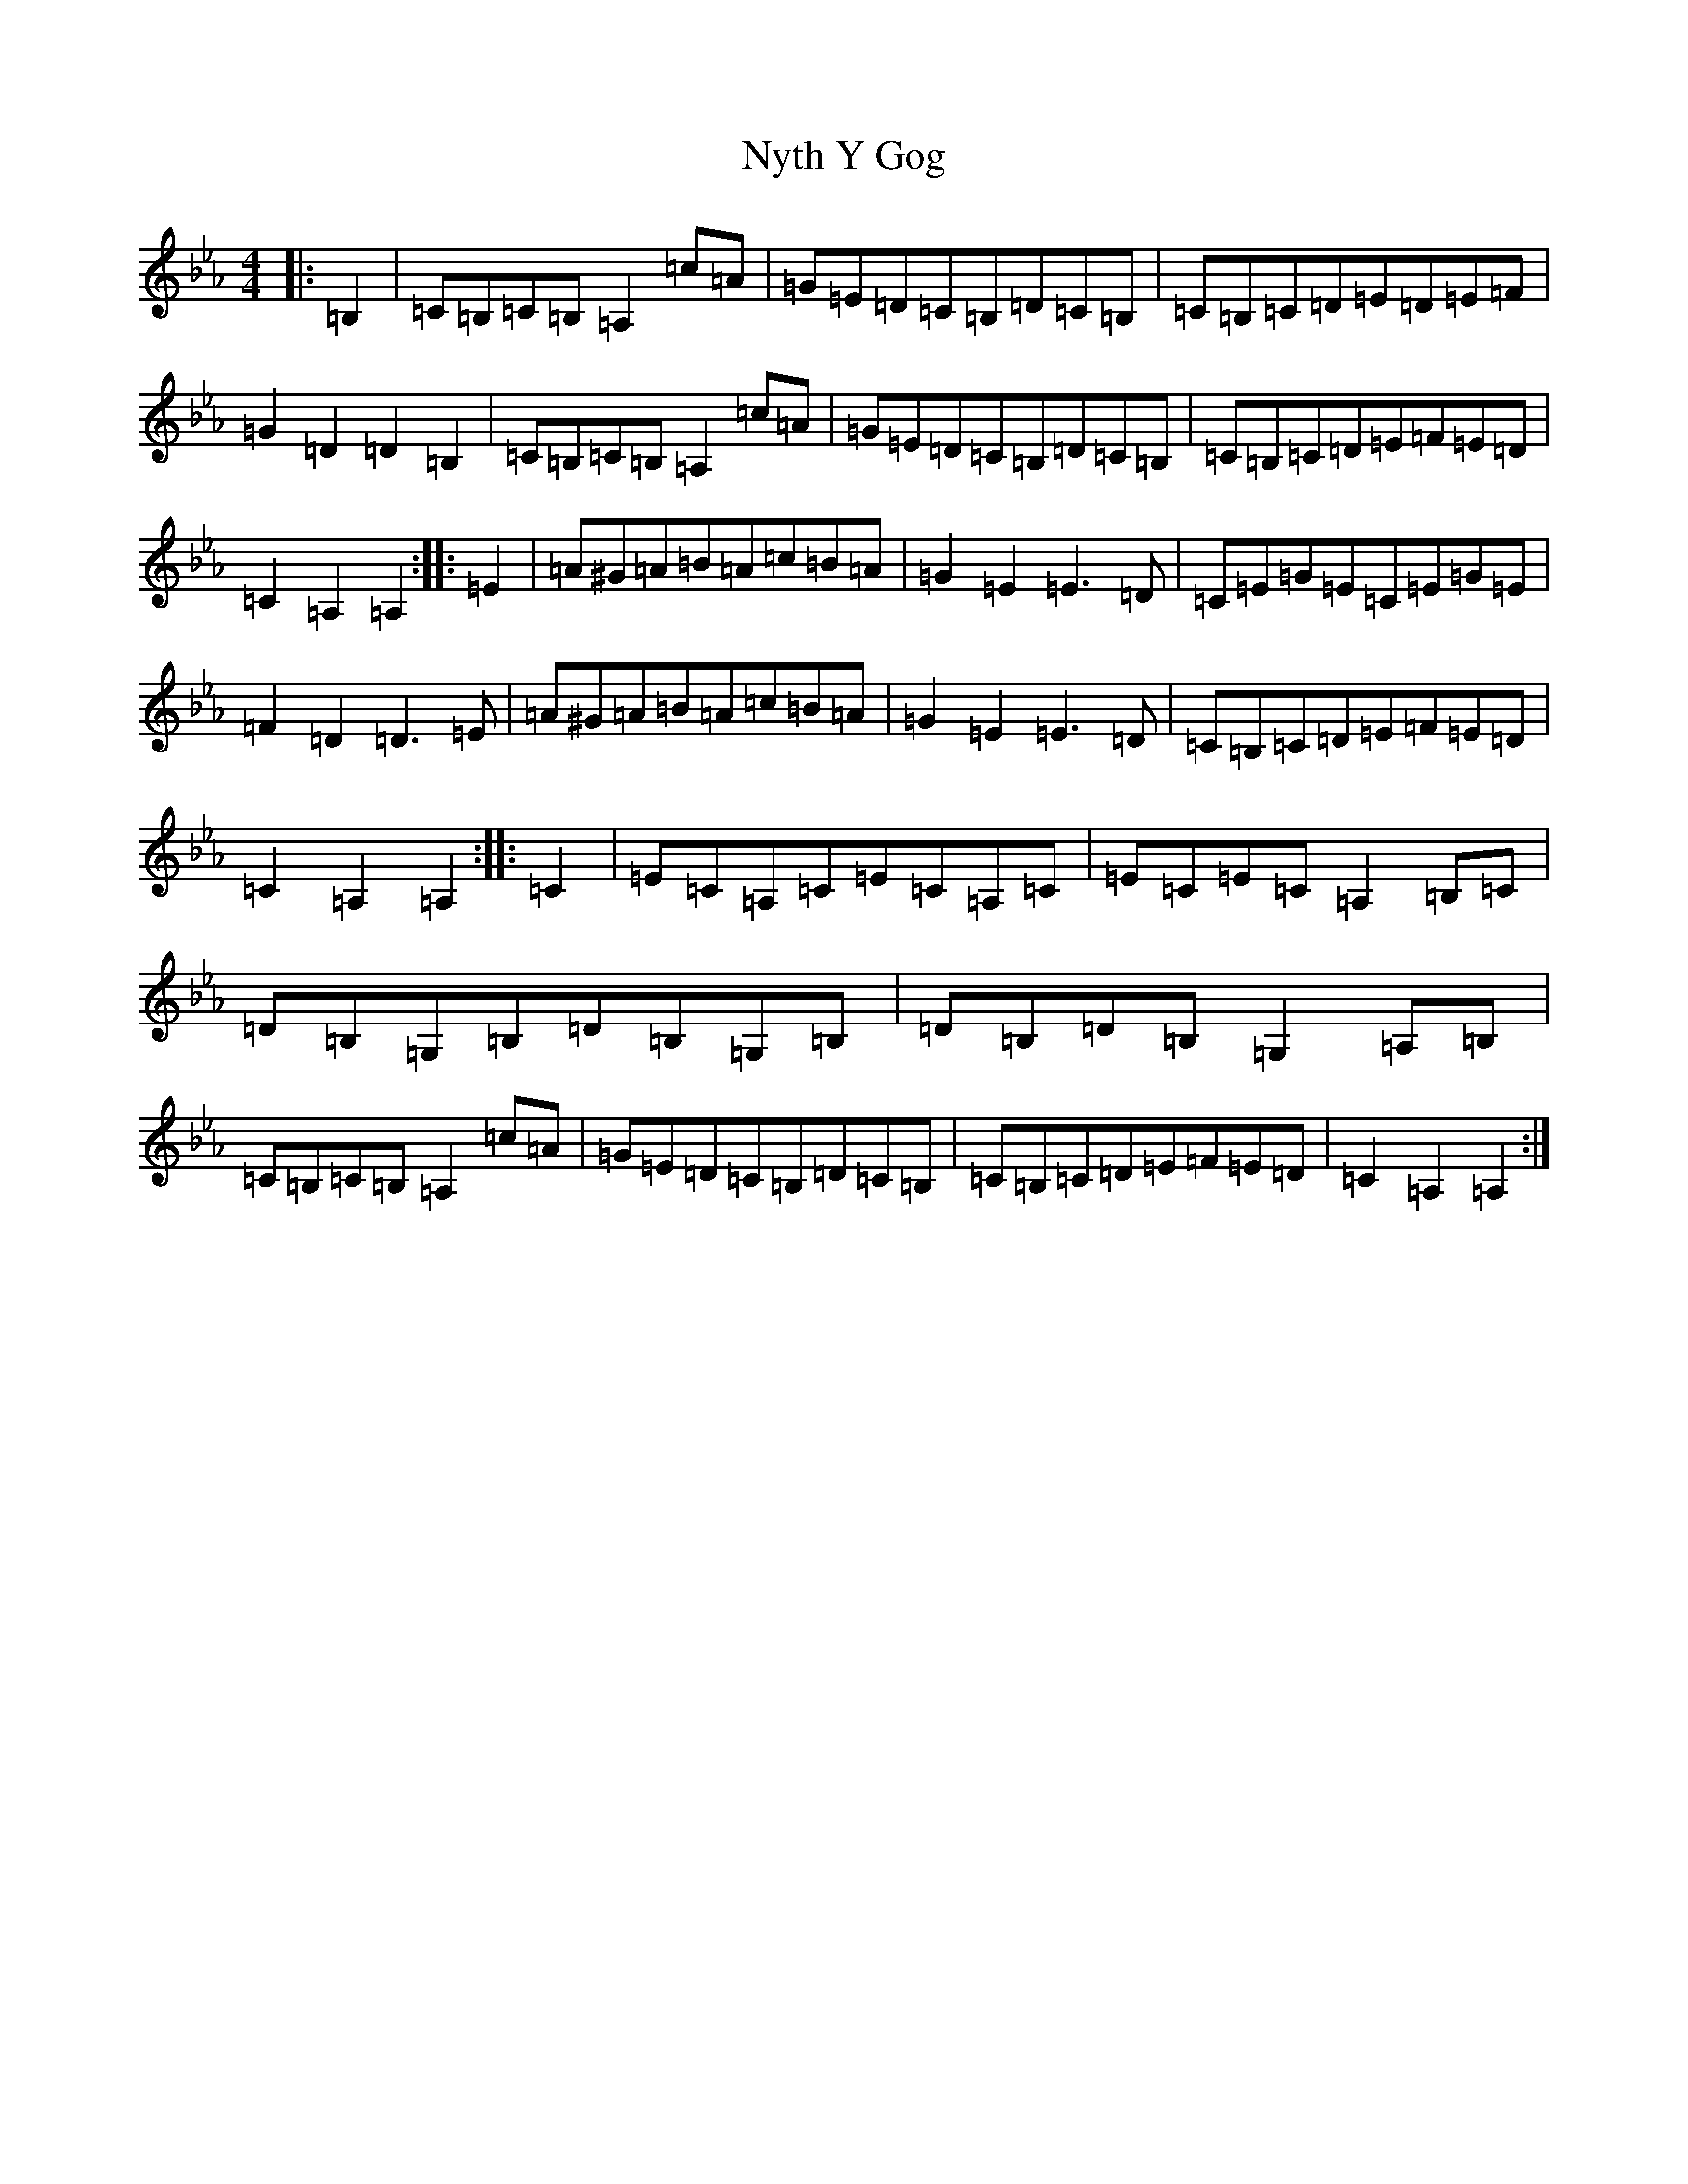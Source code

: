 X: 15662
T: Nyth Y Gog
S: https://thesession.org/tunes/6380#setting6380
Z: E minor
R: hornpipe
M: 4/4
L: 1/8
K: C minor
|:=B,2|=C=B,=C=B,=A,2=c=A|=G=E=D=C=B,=D=C=B,|=C=B,=C=D=E=D=E=F|=G2=D2=D2=B,2|=C=B,=C=B,=A,2=c=A|=G=E=D=C=B,=D=C=B,|=C=B,=C=D=E=F=E=D|=C2=A,2=A,2:||:=E2|=A^G=A=B=A=c=B=A|=G2=E2=E3=D|=C=E=G=E=C=E=G=E|=F2=D2=D3=E|=A^G=A=B=A=c=B=A|=G2=E2=E3=D|=C=B,=C=D=E=F=E=D|=C2=A,2=A,2:||:=C2|=E=C=A,=C=E=C=A,=C|=E=C=E=C=A,2=B,=C|=D=B,=G,=B,=D=B,=G,=B,|=D=B,=D=B,=G,2=A,=B,|=C=B,=C=B,=A,2=c=A|=G=E=D=C=B,=D=C=B,|=C=B,=C=D=E=F=E=D|=C2=A,2=A,2:|
